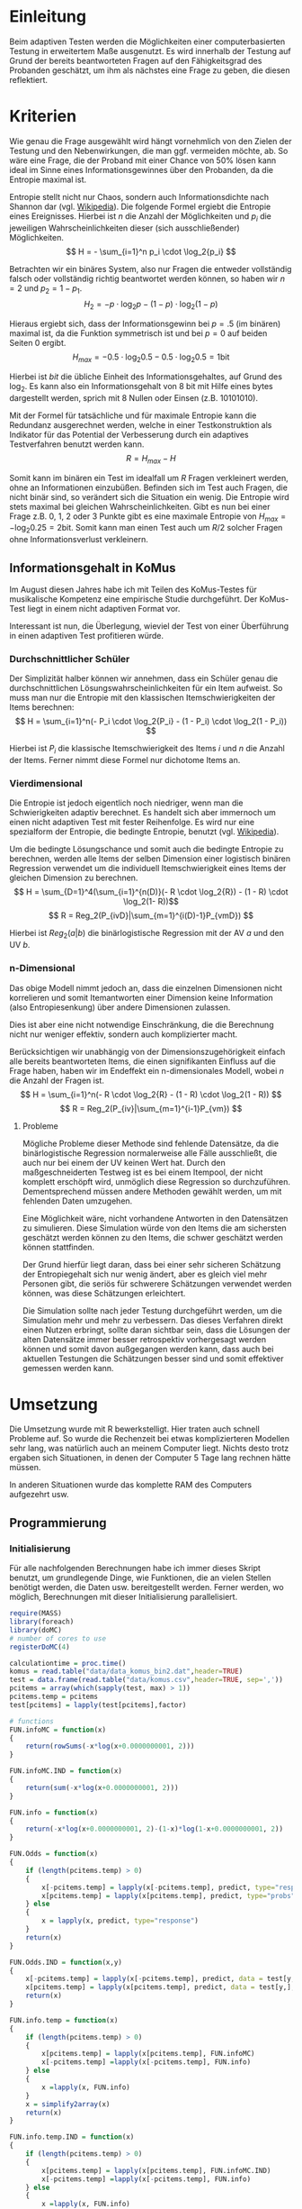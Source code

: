 * Einleitung
#+BEGIN_COMMENT
---
layout: post
title: Adaptives Testen
father: Wissenschaft
---
#+END_COMMENT
Beim adaptiven Testen werden die Möglichkeiten einer computerbasierten Testung in erweitertem Maße ausgenutzt. 
Es wird innerhalb der Testung auf Grund der bereits beantworteten Fragen auf den Fähigkeitsgrad des Probanden geschätzt, um ihm als nächstes eine Frage zu geben, die diesen reflektiert.

#+BEGIN_SRC ditaa :file /images/adaptiveditaa.png :exports results
+---------+   +--------+   +---------------+
|  Item-  |-->| Modell |-->|   Schätzung   |
| antwort |   +--------+   | nächstes Item |
+---------+                +-------+-------+
    ^                              |
    |                              |
    +------------------------------+
#+END_SRC
                    
                    
#+RESULTS:
[[file:/images/adaptiveditaa.png]]

* Kriterien
Wie genau die Frage ausgewählt wird hängt vornehmlich von den Zielen der Testung und den Nebenwirkungen, die man ggf. vermeiden möchte, ab.
So wäre eine Frage, die der Proband mit einer Chance von 50% lösen kann ideal im Sinne eines Informationsgewinnes über den Probanden, da die Entropie maximal ist.

Entropie stellt nicht nur Chaos, sondern auch Informationsdichte nach Shannon dar (vgl. [[http://de.wikipedia.org/wiki/Entropie_%28Informationstheorie%29][Wikipedia]]).
Die folgende Formel ergiebt die Entropie eines Ereignisses. Hierbei ist $n$ die Anzahl der Möglichkeiten und $p_i$ die jeweiligen Wahrscheinlichkeiten dieser (sich ausschließender) Möglichkeiten.
$$ H = - \sum_{i=1}^n p_i \cdot \log_2{p_i} $$

Betrachten wir ein binäres System, also nur Fragen die entweder vollständig falsch oder vollständig richtig beantwortet werden können, so haben wir $n = 2$ und $p_2 = 1 - p_1$.
$$ H_2 = - p \cdot \log_2{p} - (1 - p) \cdot \log_2(1 - p) $$

Hieraus ergiebt sich, dass der Informationsgewinn bei $p = .5$ (im binären) maximal ist, da die Funktion symmetrisch ist und bei $p = 0$ auf beiden Seiten $0$ ergibt.
$$ H_{max} = - 0.5 \cdot \log_2{0.5} - 0.5 \cdot \log_2{0.5} = 1 \mathrm{bit} $$

Hierbei ist $bit$ die übliche Einheit des Informationsgehaltes, auf Grund des $\log_2$. Es kann also ein Informationsgehalt von 8 bit mit Hilfe eines bytes dargestellt werden, sprich mit 8 Nullen oder Einsen (z.B. 10101010).

#+BEGIN_SRC R :results output graphics :file /images/entropie.png :exports results
x = (0:100)/100
y = -x*log(x,2)-(1-x)*log(1-x,2)
plot(x,y,type="l",xlab=expression(Lösungswahrscheinlichkeit),ylab=expression("Entropie in bit"),  main="Entropieverteilung")
#+END_SRC

#+RESULTS:
[[file:/images/entropie.png]]

Mit der Formel für tatsächliche und für maximale Entropie kann die Redundanz ausgerechnet werden, welche in einer Testkonstruktion als Indikator für das Potential der Verbesserung durch ein adaptives Testverfahren benutzt werden kann.
$$ R = H_{max} - H $$

Somit kann im binären ein Test im idealfall um $R$ Fragen verkleinert werden, ohne an Informationen einzubüßen.
Befinden sich im Test auch Fragen, die nicht binär sind, so verändert sich die Situation ein wenig.
Die Entropie wird stets maximal bei gleichen Wahrscheinlichkeiten.
Gibt es nun bei einer Frage z.B. 0, 1, 2 oder 3 Punkte gibt es eine maximale Entropie von $H_{max} = - \log_2{0.25} = 2 \mathrm{bit}$. Somit kann man einen Test auch um $R/2$ solcher Fragen ohne Informationsverlust verkleinern.

** Informationsgehalt in KoMus
Im August diesen Jahres habe ich mit Teilen des KoMus-Testes für musikalische Kompetenz eine empirische Studie durchgeführt.
Der KoMus-Test liegt in einem nicht adaptiven Format vor.

Interessant ist nun, die Überlegung, wieviel der Test von einer Überführung in einen adaptiven Test profitieren würde.

*** Durchschnittlicher Schüler
Der Simplizität halber können wir annehmen, dass ein Schüler genau die durchschnittlichen Lösungswahrscheinlichkeiten für ein Item aufweist.
So muss man nur die Entropie mit den klassischen Itemschwierigkeiten der Items berechnen:
$$ H = \sum_{i=1}^n(- P_i \cdot \log_2{P_i} - (1 - P_i) \cdot \log_2(1 - P_i)) $$

Hierbei ist $P_i$ die klassische Itemschwierigkeit des Items $i$ und $n$ die Anzahl der Items.
Ferner nimmt diese Formel nur dichotome Items an.

*** Vierdimensional
Die Entropie ist jedoch eigentlich noch niedriger, wenn man die Schwierigkeiten adaptiv berechnet. 
Es handelt sich aber immernoch um einen nicht adaptiven Test mit fester Reihenfolge. Es wird nur eine spezialform der Entropie, die bedingte Entropie, benutzt (vgl. [[http://de.wikipedia.org/wiki/Bedingte_Entropie][Wikipedia]]).

Um die bedingte Lösungschance und somit auch die bedingte Entropie zu berechnen, werden alle Items der selben Dimension einer logistisch binären Regression verwendet um die individuell Itemschwierigkeit eines Items der gleichen Dimension zu berechnen.
$$ H = \sum_{D=1}^4(\sum_{i=1}^{n(D)}(- R \cdot \log_2{R}) - (1 - R) \cdot \log_2(1- R))$$
$$ R = Reg_2(P_{ivD}|\sum_{m=1}^{i(D)-1}P_{vmD}) $$

Hierbei ist $Reg_2(a|b)$ die binärlogistische Regression mit der AV $a$ und den UV $b$.

*** n-Dimensional
Das obige Modell nimmt jedoch an, dass die einzelnen Dimensionen nicht korrelieren und somit Itemantworten einer Dimension keine Information (also Entropiesenkung) über andere Dimensionen zulassen.

Dies ist aber eine nicht notwendige Einschränkung, die die Berechnung nicht nur weniger effektiv, sondern auch komplizierter macht.

Berücksichtigen wir unabhängig von der Dimensionszugehörigkeit einfach alle bereits beantworteten Items, die einen signifikanten Einfluss auf die Frage haben, haben wir im Endeffekt ein n-dimensionales Modell, wobei $n$ die Anzahl der Fragen ist.
$$ H = \sum_{i=1}^n(- R \cdot \log_2{R} - (1 - R) \cdot \log_2(1 - R)) $$
$$ R = Reg_2(P_{iv}|\sum_{m=1}^{i-1}P_{vm}) $$

**** Probleme
Mögliche Probleme dieser Methode sind fehlende Datensätze, da die binärlogistische Regression normalerweise alle Fälle ausschließt, die auch nur bei einem der UV keinen Wert hat.
Durch den maßgeschneiderten Testweg ist es bei einem Itempool, der nicht komplett erschöpft wird, unmöglich diese Regression so durchzuführen.
Dementsprechend müssen andere Methoden gewählt werden, um mit fehlenden Daten umzugehen.

Eine Möglichkeit wäre, nicht vorhandene Antworten in den Datensätzen zu simulieren.
Diese Simulation würde von den Items die am sichersten geschätzt werden können zu den Items, die schwer geschätzt werden können stattfinden.

Der Grund hierfür liegt daran, dass bei einer sehr sicheren Schätzung der Entropiegehalt sich nur wenig ändert, aber es gleich viel mehr Personen gibt, die seriös für schwerere Schätzungen verwendet werden können, was diese Schätzungen erleichtert.

Die Simulation sollte nach jeder Testung durchgeführt werden, um die Simulation mehr und mehr zu verbessern.
Das dieses Verfahren direkt einen Nutzen erbringt, sollte daran sichtbar sein, dass die Lösungen der alten Datensätze immer besser retrospektiv vorhergesagt werden können und somit davon außgegangen werden kann, dass auch bei aktuellen Testungen die Schätzungen besser sind und somit effektiver gemessen werden kann.

* Umsetzung
Die Umsetzung wurde mit R bewerkstelligt. Hier traten auch schnell Probleme auf.
So wurde die Rechenzeit bei etwas komplizierteren Modellen sehr lang, was natürlich auch an meinem Computer liegt.
Nichts desto trotz ergaben sich Situationen, in denen der Computer 5 Tage lang rechnen hätte müssen.

In anderen Situationen wurde das komplette RAM des Computers aufgezehrt usw.

** Programmierung
   
*** Initialisierung

Für alle nachfolgenden Berechnungen habe ich immer dieses Skript benutzt, um grundlegende Dinge, wie Funktionen, die an vielen Stellen benötigt werden, die Daten usw. bereitgestellt werden.
Ferner werden, wo möglich, Berechnungen mit dieser Initialisierung parallelisiert.

#+NAME: statistic
#+BEGIN_SRC R :exports code :results output :noweb yes
require(MASS)
library(foreach)
library(doMC)
# number of cores to use
registerDoMC(4)

calculationtime = proc.time()
komus = read.table("data/data_komus_bin2.dat",header=TRUE)
test = data.frame(read.table("data/komus.csv",header=TRUE, sep=','))
pcitems = array(which(sapply(test, max) > 1))
pcitems.temp = pcitems
test[pcitems] = lapply(test[pcitems],factor)

# functions
FUN.infoMC = function(x)
{
    return(rowSums(-x*log(x+0.0000000001, 2)))
}

FUN.infoMC.IND = function(x)
{
    return(sum(-x*log(x+0.0000000001, 2)))
}

FUN.info = function(x)
{
    return(-x*log(x+0.0000000001, 2)-(1-x)*log(1-x+0.0000000001, 2))
}

FUN.Odds = function(x)
{
    if (length(pcitems.temp) > 0)
    {
        x[-pcitems.temp] = lapply(x[-pcitems.temp], predict, type="response")
        x[pcitems.temp] = lapply(x[pcitems.temp], predict, type="probs")
    } else
    {
        x = lapply(x, predict, type="response")
    }
    return(x)
}

FUN.Odds.IND = function(x,y)
{
    x[-pcitems.temp] = lapply(x[-pcitems.temp], predict, data = test[y,], type="response")
    x[pcitems.temp] = lapply(x[pcitems.temp], predict, data = test[y,], type="probs")
    return(x)
}

FUN.info.temp = function(x)
{
    if (length(pcitems.temp) > 0)
    {
        x[pcitems.temp] = lapply(x[pcitems.temp], FUN.infoMC)
        x[-pcitems.temp] =lapply(x[-pcitems.temp], FUN.info)
    } else   
    {
        x =lapply(x, FUN.info)
    }
    x = simplify2array(x)
    return(x)
}

FUN.info.temp.IND = function(x)
{
    if (length(pcitems.temp) > 0)
    {
        x[pcitems.temp] = lapply(x[pcitems.temp], FUN.infoMC.IND)
        x[-pcitems.temp] =lapply(x[-pcitems.temp], FUN.info)
    } else
    {
        x =lapply(x, FUN.info)
    }
    x = simplify2array(x)
    return(x)
}

FUN.EntroMC = function(funpcitems.temp, fundata, funmod)
{
    if (length(funpcitems.temp) == 1)
    {
        odds = lapply(funmod, predict, fundata, type="response")
        info.temp = odds
        info.temp = lapply(odds, FUN.info)
        info.temp = simplify2array(info.temp)
    } else
    {
        funpcitems.temp = funpcitems.temp[2:length(funpcitems.temp)]
        odds = funmod
        odds[-funpcitems.temp] = lapply(funmod[-funpcitems.temp], predict, fundata, type="response")
        odds[funpcitems.temp] = lapply(funmod[funpcitems.temp], predict, fundata, type="probs")
        info.temp = odds
        info.temp[funpcitems.temp] = lapply(odds[funpcitems.temp], FUN.infoMC.IND)
        info.temp[-funpcitems.temp] = lapply(odds[-funpcitems.temp], FUN.info)
        info.temp = simplify2array(info.temp)
    }
    return(info.temp)
}

odds = NULL
fit = NULL
modell = NULL
summe = data.frame()

# number of items and persons to consider in this calculation
items = length(test)
persons = length(test[,1])

info = NULL
info.rest = data.frame(matrix(ncol = 1, nrow = items+1))
info.rest.SD = data.frame(matrix(ncol = 1, nrow = items+1))
names(info.rest) = 'kill'
names(info.rest.SD) = 'kill'

entropie = data.frame(matrix(ncol = 1, nrow = items+1))
entropie.SD = data.frame(matrix(ncol = 1, nrow = items+1))
names(entropie) = 'kill'
names(entropie.SD) = 'kill'
#+END_SRC

#+RESULTS: statistic
: Loading required package: MASS
: Error in library(foreach) : there is no package called 'foreach'
: Error in library(doMC) : there is no package called 'doMC'
: Error: could not find function "registerDoMC"

*** Nichtadaptiv
**** Unbedingte und bedingte info in normaler Reihenfolge
Dieser verhältnismäßig simple Code berechnet die info über die klassische Itemschwierigkeit und die info über die durch binär-logistische Regressionen vorhergesagte Itemschwierigkeit in der ursprünglichen Reihenfolge.
Zudem wird bei zweiter Berechnung noch angegeben, wie viel entropie.rest nach jeder Antwort noch zu erwarten ist.
#+NAME: statistic1
#+BEGIN_SRC R :exports code :results output :noweb yes
modell = NULL
pcitems.temp = pcitems.temp[pcitems.temp <= items]

if (1 %in% pcitems.temp)
{
    modell[[1]] = polr(reformulate('1', names(test[1])), data = test)
} else
{
    modell[[1]] = glm(reformulate('1', names(test[1])), data = test, family = "binomial"(link=logit))
}

for (i in 2:items)
{
    if (i %in% pcitems.temp)
    {
        modell[[i]] = polr(reformulate(names(test[1:i-1]), names(test[i])), data = test)
    } else
    {
        modell[[i]] = glm(reformulate(names(test[1:i-1]), names(test[i])), data = test, family = "binomial"(link=logit))
    }
}

fit = modell
<<fit>>
odds = FUN.Odds(fit)
info.temp = FUN.info.temp(odds)

### Without relations ###
fit = lapply(fit, update, ~ 1)
odds2 = FUN.Odds(fit)
info.temp2 = FUN.info.temp(odds2)
pcitems.temp = pcitems
query = NULL
rest.temp = NULL

for (i in 1:items)
{
    info.temp3 = NULL
    fit3 = NULL
    
    if (i == length(test))
    {
        rest.temp[[i]] = rest.temp[[1]]*0
    } else
    {
        query = 1:i
        pcitems.temp = which(names(test[-query]) %in% names(test[pcitems]))
        
        for (j in 1:length(test[-query]))
        {
            if (j %in% pcitems.temp)
            {
                fit3[[j]] = polr(reformulate(names(test[query]), names(test[-query][j])), data = test)
            } else
            {
                fit3[[j]] = glm(reformulate(names(test[query]), names(test[-query][j])), data = test, family = "binomial"(link=logit))
            }
        }
        
        <<fit>>
        odds3 = FUN.Odds(fit3)
        info.temp3 = FUN.info.temp(odds3)
        rest.temp[[i]] = rowSums(info.temp3)
    }
}

rest.temp = simplify2array(rest.temp)
info.rest$bedunsort = c(0,colMeans(rest.temp))
info.rest.SD$bedunsort = c(0,apply(rest.temp, 2, sd))
entropie.SD.temp = sd(info.temp[,1])

for (i in 2:length(info.temp[1,]))
{
    entropie.SD.temp[i] = sd(rowSums(info.temp[,1:i]))
}

entropie.SD$bedunsort = c(0,entropie.SD.temp)
entropie$bedunsort = c(0,colMeans(info.temp))
entropie$unbedunsort = c(0,colMeans(info.temp2))
entropie$unbedsort = c(0,sort(colMeans(info.temp2), decreasing =TRUE))
info.temp2 = data.frame(info.temp2)
names(info.temp2) = names(test[1:length(info.temp2)])
entropie
info.rest
#+END_SRC

**** Bedingte, sortierte info
Hier werden die Items schlicht nach dem durchschnittlichen infogehalt sortiert, bevor die bedingte info mit Regressionen berechnet wird.
Dies verbessert die resultierende Kurve schon um einiges, der infogewinn ist so tendenziell am Anfang weit höher als am Ende, trotz dass gleich viel info innerhalb des kompletten Durchlaufes ermittelt wurde.
#+NAME: statistic2
#+BEGIN_SRC R :exports code :results output :noweb yes
modell = NULL
odds = NULL
fit = NULL

############## sortierte Reihenfolge
for (i in 1:items)
{
    if (i %in% pcitems.temp)
    {
        modell[[i]] = polr(reformulate('1', names(test[i])), data = test)
    } else
    {
        modell[[i]] = glm(reformulate('1', names(test[i])), data = test, family = "binomial"(link=logit))
    }
}

odds = FUN.Odds(modell)
info.temp = FUN.info.temp(odds)
info.temp = data.frame(info.temp)
names(info.temp) = names(test[1:length(info.temp)])
komus2 = test[c(names(sort(colMeans(info.temp), decreasing=TRUE)))]
#########

names(sort(colMeans(info.temp), decreasing=TRUE))
pcitems.temp.alt = pcitems.temp
pcitems.temp.alt
pcitems.temp = which(names(komus2) %in% names(test[pcitems.temp.alt]))
modell = NULL
fit = NULL
odds = NULL

if (1 %in% pcitems.temp)
{
    modell[[1]] = polr(reformulate('1', names(komus2[1])), data = komus2)
} else
{
    modell[[1]] = glm(reformulate('1', names(komus2[1])), data = komus2, family = "binomial"(link=logit))
}

for (i in 2:items)
{
    if (i %in% pcitems.temp)
    {
        modell[[i]] = polr(reformulate(names(komus2[1:i-1]), names(komus2[i])), data = komus2)
    } else {
        modell[[i]] = glm(reformulate(names(komus2[1:i-1]), names(komus2[i])), data = komus2, family = "binomial"(link=logit))
    }
}

fit = modell
<<fit>>
odds = FUN.Odds(fit)
#odds[-pcitems.temp] = lapply(fit[-pcitems.temp], predict, type="response")
#odds[pcitems.temp] = lapply(fit[pcitems.temp], predict, type="probs")

#info.temp = fit
info.temp = FUN.info.temp(odds)
#info.temp[pcitems.temp] = lapply(odds[pcitems.temp], FUN.infoMC)
#info.temp[-pcitems.temp] =lapply(odds[-pcitems.temp], FUN.info)
#info.temp = simplify2array(info.temp)

entropie.SD.temp = sd(info.temp[,1])

for (i in 2:length(info.temp[1,]))
{
    entropie.SD.temp[i] = sd(rowSums(info.temp[,1:i]))
}

entropie.SD$sortbed = c(0,entropie.SD.temp)
entropie$sortbed = c(0,colMeans(info.temp))
pcitems.temp = pcitems.temp.alt
#+END_SRC

**** Durchschnittlich bedingtsortierte info
Dieses Verfahren ist bereits weit rechenintensiver, es wird nacheinander das Item ausgewählt, welches durchschnittlich die info am meisten senkt.
Es wird also nach der Erfassung eines Items dieses miteinbezogen für kommende Regressionen.
Insgesamt ist dies aber noch nicht individualisiert und dementsprechen nicht adaptiv.
#+NAME: statistic3
#+BEGIN_SRC R :exports code :results output :noweb yes
query = NULL
modell = NULL
rest.temp = NULL
pcitems = pcitems.temp
############## sortierte Reihenfolge
for (i in 1:length(test))
{
    if (i %in% pcitems.temp)
    {
        fit[[i]] = polr(reformulate('1', names(test[i])), data = test)
    } else
    {
        fit[[i]] = glm(reformulate('1', names(test[i])), data = test, family = "binomial"(link=logit))
    }
}
odds = FUN.Odds(fit)
info.temp = FUN.info.temp(odds)
query = which(names(test[which(colMeans(info.temp) == max(colMeans(info.temp)))[1]]) == names(test))[1]
query
modell[[1]] = fit[[query]]

for (i in 2:items) {
    info.temp = NULL
    fit = NULL
    pcitems.temp = which(names(test[-query]) %in% names(test[pcitems]))
    
    for (j in 1:length(test[-query]))
    {
        if (j %in% pcitems.temp)
        {
            fit[[j]] = polr(reformulate(names(test[query]), names(test[-query][j])), data = test)
        } else
        {
            fit[[j]] = glm(reformulate(names(test[query]), names(test[-query][j])), data = test, family = "binomial"(link=logit))
        }
    }
    <<fit>>
    odds = FUN.Odds(fit)
    info.temp = FUN.info.temp(odds)
    rest.temp[[i-1]] = rowSums(info.temp)
    query = c(query, which(names(test[-query][which(colMeans(info.temp) == max(colMeans(info.temp)))[1]]) == names(test))[1])
    modell[[i]] = fit[[which(colMeans(info.temp) == max(colMeans(info.temp)))[1]]]
}

if (length(test) == items)
{
    rest.temp[[items]] = rest.temp[[1]]*0
} else
{
    fit = NULL
    pcitems.temp = which(names(test[-query]) %in% names(test[pcitems]))
    
    for (j in 1:length(test[-query]))
    {
        if (j %in% pcitems.temp)
        {
            fit[[j]] = polr(reformulate(names(test[query]), names(test[-query][j])), data = test)
        } else
        {
            fit[[j]] = glm(reformulate(names(test[query]), names(test[-query][j])), data = test, family = "binomial"(link=logit))
        }
    }
    <<fit>>
    odds = FUN.Odds(fit)
    info.temp = FUN.info.temp(odds)
    rest.temp[[items]] = rowSums(info.temp)
}

pcitems.temp = which(query %in% pcitems)
rest.temp = simplify2array(rest.temp)
odds = FUN.Odds(modell)
info.temp = FUN.info.temp(odds)
entropie.SD.temp = sd(info.temp[,1])

for (i in 2:length(info.temp[1,]))
{
    entropie.SD.temp[i] = sd(rowSums(info.temp[,1:i]))
}

entropie.SD$durchschbedsort = c(0,entropie.SD.temp)
entropie$durchschbedsort = c(0,colMeans(info.temp))
info.rest$durchschbedsort = c(0,colMeans(rest.temp))
info.rest.SD$durchschbedsort = c(0,apply(rest.temp, 2, sd))
#+END_SRC

*** Adaptiv
**** Individuellbedingtsortierte info
Hier wird das zuletzt genannte Verfahren individualisiert, was den Rechenaufwand in diesem Fall 319 mal höher macht.
Das Ergebniss ist jedoch bereits ein echt adaptiver Test.
Somit ist die infokurve nun auch viel stärker gekrümmt (hat also eine größere zweite Ableitung).
Somit kann unter kleinem Informationsverlust der Test stark verkürzt werden.

Ideal wäre ein Itempool, der nicht komplett erschöpft wird in einer Testung. Somit könnte man berechnen, wie lang ein nichtadaptiver im Vergleich zu einem gleichpräzisen adaptiven Test ist.
#+NAME: statistic4
#+BEGIN_SRC R :exports code :results output :noweb yes
## initializing
infoall = NULL
odds = NULL
rest.temp = NULL
query = NULL
modell = NULL
rest.temp = NULL
pcitems.temp = pcitems
fit = NULL

## first item
for (i in 1:length(test))
{
    if (i %in% pcitems.temp)
    {
        fit[[i]] = polr(reformulate('1', names(test[i])), data = test)
    } else
    {
        fit[[i]] = glm(reformulate('1', names(test[i])), data = test, family = "binomial"(link=logit))
    }
}

odds = fit
odds[-pcitems.temp] = lapply(fit[-pcitems.temp], predict, test[1,], type="response")
odds[pcitems.temp] = lapply(fit[pcitems.temp], predict, test[1,], type="probs")
info.temp = FUN.info.temp.IND(odds)
query = which(names(test[which(info.temp == max(info.temp))[1]]) == names(test))[1]
modell[[1]] = fit[[query]]
queryinit = query
fit = NULL

## multicorecalculation for every person
infoall = simplify2array(foreach(k=1:persons) %dopar%
{
    query = queryinit
    entropie.rest = NULL
    
    for (i in 2:items)
    {
        odds = NULL
        info.temp = NULL
        fit = NULL
        pcitems.temp = c(0,which(names(test[-query]) %in% names(test[pcitems])))
        
        for (j in 1:length(test[-query]))
        {
            if (j %in% pcitems.temp)
            {
                fit[[j]] = polr(reformulate(names(test[query]), names(test[-query][j])), data = test)
            } else
            {
                fit[[j]] = glm(reformulate(names(test[query]), names(test[-query][j])), data = test, family = "binomial"(link=logit))
            }
        }
        
        <<fit>>
        odds = fit
        info.temp = FUN.EntroMC(pcitems.temp,test[k,], fit)
        rest.temp[i-1] = sum(info.temp) #rest of entropie before this item
        query = c(query, which(names(test[-query][which(info.temp == max(info.temp))[1]]) == names(test))[1])
        modell[[i]] = fit[[which(info.temp == max(info.temp))[1]]]
    }
    
    ## calculation of last rest entropie
    if (length(test) == items)
    {
        rest.temp[items] = 0
    } else
    {
        fit = NULL
        pcitems.temp = 0
        pcitems.temp = c(0,which(names(test[-query]) %in% names(test[pcitems])))
        
        for (j in 1:length(test[-query]))
        {
            if (j %in% pcitems.temp)
            {
                fit[[j]] = polr(reformulate(names(test[query]), names(test[-query][j])), data = test)
            } else
            {
                fit[[j]] = glm(reformulate(names(test[query]), names(test[-query][j])), data = test, family = "binomial"(link=logit))
            }
        }
        <<fit>>
        info.temp = FUN.EntroMC(pcitems.temp,test[k,], fit)
        rest.temp[items] = sum(info.temp)
    }
    
    ## calculation of the choosen modell
    pcitems.temp = c(0,which(query %in% pcitems))
    info.temp = FUN.EntroMC(pcitems.temp,test[k,], modell)
    return(c(info.temp, rest.temp))
})

rest.temp = (infoall[(items+1):(items*2),])
infoall = infoall[1:items,]
entropie.SD.temp = sd(infoall[1,])

for (i in 2:length(infoall[,1]))
{
    entropie.SD.temp[i] = sd(colSums(infoall[1:i,]))
}

entropie.SD$indivbedsort = c(0,entropie.SD.temp)
entropie$indivbedsort = c(0,rowMeans(infoall))
info.rest$indivbedsort = c(0,rowMeans(rest.temp))
info.rest.SD$indivbedsort = c(0,apply(rest.temp, 1, sd))
pcitems.temp = pcitems
#+END_SRC

**** Individuellbedingtsortierte info mit Trennschärfe
Ein nicht gut gelungener Versuch, nicht nur die info als Auswahlkriterium zu nehmen. Dies ist deswegen sinnvoll, da Items vorstellbar sind mit hoher info, die aber mit dem Test wenig zu tun haben (z.B. eine Frage nach der Schuhgröße hat vermutlich eine sehr hohe info, hat aber vermutlich wenig mit musikalischer Kompetenz zu tun).
Somit macht das bisherige Verfahren die Annahme, dass der Itempool sehr gut konstruiert ist.
Dementsprechend kann man das bisherige Verfahren sicher nicht als robust bezeichnen.
#+NAME: statistic5
#+BEGIN_SRC R :exports code :results output :noweb yes
infoall = NULL
odds = NULL
beta = NULL
rest.temp = NULL
info.temp = NULL
fit = NULL

if (!exists("information"))
{
    information = simplify2array(foreach(m=1:length(komus)) %dopar%
    {
        for (n in 1:(length(komus)-1))
        {
            beta[[n]] = glm(reformulate(names(komus[m]), names(komus[-m][n])), data = komus, family = "binomial"(link=logit))
        }
        odds = simplify2array(lapply(beta, predict, type="response"))
        chancetemp = unlist(lapply(komus[m],mean))
        info.temp = (-odds*log(odds,2)-(1-odds)*log(1-odds,2))
        information = sum(colMeans(info.temp)) + (-chancetemp*log(chancetemp,2)-(1-chancetemp)*log(1-chancetemp,2))
        return(information)
    })
    information = -(information - sum(-colMeans(komus)*log(colMeans(komus),2)-(1-colMeans(komus))*log(1-colMeans(komus),2)))
}

for (j in 1:length(komus))
{
    fit[[j]] = glm(reformulate('1', names(komus[j])), data = komus, family = "binomial"(link=logit))
}

<<fit>>
odds = simplify2array(lapply(fit, predict, komus[1,], type="response"))
info.temp = (-odds*log(odds,2)-(1-odds)*log(1-odds,2)) + (information)
queryinit = which(names(komus[which((info.temp) == max((info.temp)))[1]]) == names(komus))[1]
modell[[1]] = fit[[which((info.temp) == max((info.temp)))[1]]]

infoall = simplify2array(foreach(k=1:persons) %dopar%
{
    query = queryinit
    
    for (i in 2:items)
    {
        info.temp = NULL
        fit = NULL
        
        for (j in 1:length(komus[-query]))
        {
            fit[[j]] = glm(reformulate(names(komus[query]), names(komus[-query][j])), data = komus, family = "binomial"(link=logit))
        }
        
        <<fit>>
        ## TODO stimmt das so?
        odds = simplify2array(lapply(fit, predict, komus[k,], type="response"))
        rest.temp[i-1] = sum(-odds*log(odds,2)-(1-odds)*log(1-odds,2)) 
        info.temp = (-odds*log(odds,2)-(1-odds)*log(1-odds,2)) + (information[-query]*(1 - (length(query)+1)/items))
        query = c(query, which(names(komus[-query][which((info.temp) == max((info.temp)))[1]]) == names(komus))[1])
        modell[[i]] = fit[[which((info.temp) == max((info.temp)))[1]]]
    }
    
    if (length(komus) == items)
    {
        rest.temp[items] = 0
    } else
    {
        fit = NULL
        
        for (j in 1:length(komus[-query]))
        {
            fit[[j]] = glm(reformulate(names(komus[query]), names(komus[-query][j])), data = komus, family = "binomial"(link=logit))
        }
        <<fit>>
        odds = simplify2array(lapply(fit, predict, komus[k,], type="response"))
        rest.temp[length(query)] = sum(-odds*log(odds,2)-(1-odds)*log(1-odds,2))
    }
    
    odds = simplify2array(lapply(modell, predict, komus[k,], type="response"))
    info.temp = (-odds*log(odds,2)-(1-odds)*log(1-odds,2))
    return(c(info.temp, rest.temp))
})

rest.temp = (infoall[(items+1):(items*2),])
infoall = infoall[1:items,]
entropie.SD.temp = sd(infoall[1,])

for (i in 2:length(infoall[,1]))
{
    entropie.SD.temp[i] = sd(colSums(infoall[1:i,]))
}

entropie.SD$indivbedsorttrenn = c(0,entropie.SD.temp )
entropie$indivbedsorttrenn = c(0,rowMeans(infoall))
info.rest$indivbedsorttrenn = c(0,rowMeans(rest.temp))
info.rest.SD$indivbedsorttrenn = c(0,apply(rest.temp,1 ,sd))
#+END_SRC

**** Individuellbedingtsortierte info mit Prädiktion
Hier wird nun die info rekursiv berechnet.
Es wird nicht nur geschaut, welches Item die meiste info besitzt, sondern es werden für jedes Item alle Antwortmöglichkeiten simuliert und mit dieser Simulation die verbleibende info im gesamten Test errechnet, diese mit der Chance der simulierten Antwort gewichtet und aufaddiert mit den gewichteten anderen Antwortmöglichkeiten.

Dieses Modell umgeht also das Problem der vorherigen beiden.
Es ist sehr robust, weil immer auch berechnet wird, wie sehr sich das auserwählte Item mit all seinen Antwortmöglichkeiten auf die gesamte entropie.rest auswirkt.
Dies ist eine mächtigere Form der Trennschärfe, weil sie nicht starr, sondern antwortmusterspezifisch ist.

Dieses Modell bringt die rechnerischen Anforderungen auf ein neues Niveau, sie werden nochmals ungefähr 30 mal höher.
Als Konsequenz daraus habe ich hier eine Datenbank mit implementiert, die einerseits bereits berechnetes speichert um mir wiederholte Arbeit zu ersparen und andererseits stets schaut, ob Frage-Antwort-Kombinationen bereits bei anderen Schülern vorgekommen ist, um mit Hilfe dieses Wissens hin und wieder einzelne Rechnungen zu ersparen.

Zunächst könnte man denken, dass es bei rund 50 binären Items $2^{50}$ Möglichkeiten der Antwortmuster gibt, was die Datenbank als sinnlos erscheinen lässt.
Jedoch muss bedacht werden, dass die Antwort Reihenfolge in der aktuellen Regression keine Rolle spielt. Beantwortet man Item a, b, und c richtig und bekommt daraufhin Item c, so würde man dies genauso bekommen, wenn man b, c und dann erst a richtig beantwortet, was die Sinnhaftigkeit der Datenbank deutlich steigert.
Zudem werden manche Antwortmuster und manche Items gehäuft vorkommen, weil sie entweder besonders qualitativ, oder besonders normal sind.
Im Moment fangen beispielsweise alle Schüler mit dem gleichen, maximal informativen Item an, weil noch keine Vorinformation über die Schüler vorhanden ist.

#+NAME: statistic6
#+BEGIN_SRC R :exports code :results output :noweb yes
## initializing

infoall = NULL
rest.temp = NULL

pcitems.temp = pcitems

## first item
fit = NULL
for (i in 1:length(test)) 
{
    if (i %in% pcitems)
    {
        fit[[i]] = polr(reformulate('1', names(test[i])), data = test)
    } else
    {
        fit[[i]] = glm(reformulate('1', names(test[i])), data = test, family = "binomial"(link=logit))
    }
}

odds = fit
odds[-pcitems.temp] = lapply(fit[-pcitems], predict, test[1,], type="response")
odds[pcitems.temp] = lapply(fit[pcitems], predict, test[1,], type="probs")
info.temp = FUN.info.temp.IND(odds)
query = which(names(test[which(info.temp == max(info.temp))[1]]) == names(test))[1]
modell = NULL
modell[[1]] = fit[[query]]
queryinit = query
fit = NULL
entropie.rest2 = NULL
infoall = matrix(nrow=persons,ncol=items)

for (k in 1:persons)
{
    query = queryinit
    entropie.rest = NULL
    rest.temp2 = NULL
    rest.temp = NULL
    calcu = 0
    calcutime = proc.time()
    answers = vector(length = (length(test)+2))
    
    if (file.exists('database.dat'))
    {
        database = read.table('database.dat')
    }
    
    answers[1] = query[1] + as.numeric(as.character(test[k,query[1]]))/100
    
    for (i in 2:items)
    {
        odds = NULL
        info.temp = NULL
        fit = NULL
        fit2 = NULL
        info.temp2 = NULL
        found = 0
        pcitems.temp = c(0, which(names(test[-query]) %in% names(test[pcitems])))
        foundit = 0
        
        # prediction for all not-answerd questions
        if (exists("database"))
        {
            for (m in 1:length(database[,1]))
            {
                for (u in 1:length(query))
                {
                    if (sort(answers[1:length(query)])[u] != database[m,u])
                    {
                        break
                    }
                    
                    if (database[m,(length(query)+3)] == 0 && u == length(query))
                    {
                        found = database[m,(length(query)+2)]
                        rest.temp[i-1] = database[m,(length(query)+1)]
                        query = c(query, found)
                    }
                }
                
                if (found != 0)
                {                   
                    break
                }
            }
        }
        
        if (found == 0)
        {
            calcu = calcu+1
            isgood = NULL
            
            for (q in 1:length(test[-query]))
            {
                if (q %in% pcitems.temp)
                {
                    fit[[q]] = polr(reformulate(names(test[query]), names(test[-query][q])), data = test)
                } else
                {
                    fit[[q]] = glm(reformulate(names(test[query]), names(test[-query][q])), data = test, family = "binomial"(link=logit))   
                }
            }
            
            info.temp = FUN.EntroMC(pcitems.temp,test[k,], fit)
            isgood = info.temp >= (max(info.temp)[1] * 0.8)
            
            Liste = foreach(j=1:length(test[-query])) %dopar%
            {
                chance = NULL
                
                if (j %in% pcitems.temp)
                {
                    chance = predict(fit[[j]], test[k,], type="probs")
                } else
                {
                    chance = predict(fit[[j]], test[k,], type="response")
                    chance[2] = 1-chance[1]
                }
                
                rest.temp2 = NULL
                
                ## prediction for all not-answered questions after prediction
                if (length(test[-query]) > 1 && isgood[j])
                {
                    pcitems.temp2 = c(0,which(names(test[-query][-j]) %in% names(test[pcitems])))
                    
                    for (n in 1:length(test[-query][-j]))
                    {
                        if (n %in% pcitems.temp2)
                        {
                            fit2[[n]] = polr(reformulate(names(c(test[query], test[-query][j])), names(test[-query][-j][n])), data = test)
                        } else
                        { 
                            fit2[[n]] = glm(reformulate(names(c(test[query], test[-query][j])), names(test[-query][-j][n])), data = test, family = "binomial"(link=logit))
                        }
                    }
                    
                    ## calculation of rest entropie for each possibility
                    tempdata = test[k,]
                    
                    if (j %in% pcitems.temp)
                    {
                        for (s in 1:length(chance))
                        {
                            tempdata[-query][j] = factor(s-1) #dies muss noch bearbeitet werden (chancen...)
                            info.temp = FUN.EntroMC(pcitems.temp2,tempdata, fit2)*chance[s]
                            rest.temp2[s] = sum(info.temp)
                        }
                        
                        rest.temp2 = sum(rest.temp2)
                    } else
                    {
                        tempdata[-query][j] = 1
                        info.temp = FUN.EntroMC(pcitems.temp2,tempdata, fit2)*chance[1]
                        rest.temp2 = sum(info.temp)
                        tempdata[-query][j] = 0
                        info.temp = FUN.EntroMC(pcitems.temp2,tempdata, fit2)*chance[2]
                        rest.temp2[2] = sum(info.temp)
                        rest.temp2 = sum(rest.temp2)
                    }
                    
                    fit2=NULL
                } else
                {
                    if (isgood[j])
                    {
                        rest.temp2 = 0
                        
                    } else {
                        
                        rest.temp2 = 55555555
                    }
                }
                
                return(rest.temp2)
            }
            
            rest.temp2 = simplify2array(Liste)
            query = c(query, which(names(test[-query][which(rest.temp2 == min(rest.temp2))[1]]) == names(test))[1])
            modell[[i]] = fit[[which(rest.temp2 == min(rest.temp2))[1]]]
            <<fit>>
            odds = fit
            info.temp = FUN.EntroMC(pcitems.temp,test[k,], fit)
            rest.temp[i-1] = sum(info.temp)
        }
        
        answers[i] = query[i] + as.numeric(as.character(test[k,query[i]]))/100
        
        if (found == 0) 
        {
            temp = answers
            temp[1:(i-1)] = sort(answers[1:(i-1)])
            temp[i] = rest.temp[i-1]
            temp[i+1] = query[i]
            write(temp, file='database.dat', append=TRUE, ncolumns=length(answers))
        }
        
        plot(rest.temp, type='l', col=rgb(0,0.7,0.7))
    }
    
    ## calculation of last rest entropie
    if (length(test) == items)
    {
        rest.temp[items] = 0
    } else
    {
        fit = NULL
        pcitems.temp = 0
        pcitems.temp = c(0,which(names(test[-query]) %in% names(test[pcitems])))
        
        for (j in 1:length(test[-query]))
        {
            if (j %in% pcitems.temp)
            {
                fit[[j]] = polr(reformulate(names(test[query]), names(test[-query][j])), data = test)
            } else
            {
                fit[[j]] = glm(reformulate(names(test[query]), names(test[-query][j])), data = test, family = "binomial"(link=logit))
            }
        }
        
        <<fit>>
        info.temp = FUN.EntroMC(pcitems.temp,test[k,], fit)
        rest.temp[items] = sum(info.temp)
    }
    
    ## calculation of choosen modell
    pcitems.temp = 0
    pcitems.temp = c(pcitems.temp,which(query %in% pcitems))
    
    if (calcu != 0)
    {
        temp = vector(length=(length(test)+2))
        temp[2] = k
        temp[3] = (proc.time() - calcutime)[3]
        temp[4] = calcu
        write(temp, file='database.dat', append=TRUE, ncolumns=length(answers))
    }
    
    infoall[k,] = rest.temp
}

#restt = (infoall[(items+1):(items*2),])
#infoall = infoall[1:items,]

#    entropie.SD.temp = sd(infoall[1,])
#   for (i in 2:length(infoall[,1])) {
#      entropie.SD.temp[i] = sd(colSums(infoall[1:i,]))
# }

#entropie.SD$indivbedsortpred = c(0,entropie.SD.temp)
#entropie$indivbedsortpred = c(0,rowMeans(infoall))
info.rest$indivbedsortpred = c(0,colMeans(infoall))
info.rest.SD$indivbedsortpred = c(0,apply(infoall, 2, sd))

pcitems.temp = pcitems
#entropie
#entropie.SD
info.rest
info.rest.SD
#+END_SRC

*** exp3 binsearch
#+BEGIN_SRC R :exports code :results output :noweb yes

##### Calculate the benefit of an adaptive test with non-adaptive data.
#
#  Use data.dat to predict answers of items.
#  Return a database (database.dat) of proposed items for each individual.
#  Draw a curve of the linear and adaptive test.
#  Afterwards, search.sh should be run to update the database.
# 
#####

pcitems.temp = pcitems
fit = NULL
modell = NULL
infoall = matrix(nrow=persons, ncol=items)

# Return a fitted modell, which considers polytomus and dichotomus items.
FUN.modelliteration = function(fun.fit.formula, fun.pcitems, fun.iterator)
{
    if (fun.iterator %in% fun.pcitems)
    {
        fun.tempfit = polr(fun.fit.formula, data = test)
    } else
    {
        fun.tempfit = glm(fun.fit.formula, data = test, family = "binomial")
    }
    return(fun.tempfit)
}

# Binary search in database.dat for each column to match already calculated predictions.
FUN.binarysearch = function(query)
{
    if (!exists("database"))
    {
        return(0)
    }
    
    lower = 1
    upper = length(database[, 1])
    current = upper
    
    while (upper >= lower)
    {
        current = round((lower+upper) / 2)
        
        for (u in 1:length(query))
        {
            if (answers.sorted[u] > database[current, u])
            {
                lower = current + 1
                break
            } else if (answers.sorted[u] < database[current, u])
            {
                upper = current - 1
                break
            } else if (u == length(query))
            {
                if (!database[current, (u+1)])
                {
                    return(current)
                } else
                {
                    upper = current - 1
                    break
                }
            }
        }
    }
    
    return(0)
}

# Linear search in new data, if binary search fails.
# This is a lot slower and should be only used, if unsorted database is small.
FUN.unsortedsearch = function(query)
{
    if (exists("newdata"))
    {
        for (m in 1:length(newdata[, 1]))
        {
            for (u in 1:length(query))
            {
                if (answers.sorted[u] != newdata[m, u])
                {
                    break
                }
                
                if (!newdata[m,(length(query)+3)] && u == length(query))
                {
                    return(m)
                }
            }
        }
    }
    return(0)
}

# Return the modell for the first item.
for (i in 1:length(test)) 
{
    fit.formula = reformulate('1', names(test[i]))
    fit[[i]] = FUN.modelliteration(fit.formula, pcitems, i)
}

odds = fit
odds[-pcitems.temp] = lapply(fit[-pcitems], predict, test[1,], type="response")
odds[pcitems.temp] = lapply(fit[pcitems], predict, test[1,], type="probs")
info.temp = FUN.info.temp.IND(odds)
query = which(names(test[which(info.temp == max(info.temp))[1]]) == names(test))[1]
modell[[1]] = fit[[query]]
queryinit = query

# Calculate item predictions for each person for all remaining items.
for (k in 1:persons)
{
    query = queryinit
    entropie.rest = NULL
    rest.temp = NULL
    rest.temp2 = NULL
    
    calcu = 0
    calcutime = proc.time()
    answers = vector(length = (length(test)+2))
    answers[1] = query[1] + as.numeric(as.character(test[k, query[1]]))/100
    
    # Check existing databases.
    if (file.exists('binsearch.dat'))
    {
        database = read.table('binsearch.dat')
    }
    
    if (file.exists('newdata.dat'))
    {
        newdata = read.table('newdata.dat')
    }
    
    # Calculate next item.
    for (i in 2:items)
    {
        odds = NULL
        info.temp = NULL
        info.temp2 = NULL
        fit = NULL
        fit2 = NULL
        pcitems.temp = c(0, which(names(test[-query]) %in% names(test[pcitems])))
        answers.sorted = sort(answers[1:length(query)])
        
        # Search in database if pattern of answers already exists.
        found = FUN.binarysearch(query)
        
        if (found)
        {
            lq = length(query)
            rest.temp[i-1] = database[found, (lq+2)]
            found = database[found, (lq+3)]
            query = c(query, found)
        } else
        {
            found = FUN.unsortedsearch(query)
            if (found)
            {
                lq = length(query)
                rest.temp[i-1] = newdata[found, (lq+1)]
                found = newdata[found, (lq+2)]
                query = c(query, found)
            }
        }
        
        # If pattern isn't found, calculate the new one.
        if (!found)
        {
            calcu = calcu+1
            isgood = NULL
            
            # Create a modell for each remaining item with all answers as predictors.
            for (q in 1:length(test[-query]))
            {
                fit.formula = reformulate(names(test[query]), names(test[-query][q]))
                fit[[q]] = FUN.modelliteration(fit.formula, pcitems.temp, q)
            }
            
            # Calculate the entropie of these items and choose good ones.
            info.temp = FUN.EntroMC(pcitems.temp, test[k, ], fit)
            isgood = info.temp >= (max(info.temp)[1] * 0.8)
            
            # Multicore calculation.
            Liste = foreach(j=1:length(test[-query])) %dopar%
            {
                # Give the probability of each answer possibility.
                if (j %in% pcitems.temp)
                {
                    chance = predict(fit[[j]], test[k,], type="probs")
                } else
                {
                    chance = predict(fit[[j]], test[k,], type="response")
                    chance[2] = 1-chance[1]
                }
                
                rest.temp2 = NULL
                
                # Predict the entropie with simulated answers of good items.
                if (length(test[-query]) > 1 && isgood[j])
                {
                    pcitems.temp2 = c(0, which(names(test[-query][-j]) %in% names(test[pcitems])))
                    
                    # Calculate the fitted modell of each item.
                    for (n in 1:length(test[-query][-j]))
                    {
                        fit2.formula = reformulate(names(c(test[query], test[-query][j])), names(test[-query][-j][n]))
                        fit2[[n]] = FUN.modelliteration(fit2.formula, pcitems.temp2, n)
                    }
                    
                    # Calculate the reduction of entropie multiplied by the chance of these answers.
                    tempdata = test[k, ]
                    
                    if (j %in% pcitems.temp)
                    {
                        for (s in 1:length(chance))
                        {
                            tempdata[-query][j] = factor(s-1)
                            info.temp = FUN.EntroMC(pcitems.temp2, tempdata, fit2)*chance[s]
                            rest.temp2[s] = sum(info.temp)
                        }
                        rest.temp2 = sum(rest.temp2)
                    } else
                    {
                        tempdata[-query][j] = 1
                        info.temp = FUN.EntroMC(pcitems.temp2, tempdata, fit2)*chance[1]
                        rest.temp2 = sum(info.temp)
                        tempdata[-query][j] = 0
                        info.temp = FUN.EntroMC(pcitems.temp2, tempdata, fit2)*chance[2]
                        rest.temp2[2] = sum(info.temp)
                        rest.temp2 = sum(rest.temp2)
                    }
                    
                    fit2 = NULL
                } else
                {
                    # If the item is the last one, take it.
                    # If the item isn't good, don't take it.
                    if (isgood[j])
                    {
                        rest.temp2 = 0
                        
                    } else 
                    {
                        rest.temp2 = 55555555
                    }
                }
                
                return(rest.temp2)
            }
            
            # Save the best modell, add the proposed item to the list of questions.
            rest.temp2 = simplify2array(Liste)
            query = c(query, which(names(test[-query][which(rest.temp2 == min(rest.temp2))[1]]) == names(test))[1])
            modell[[i]] = fit[[which(rest.temp2 == min(rest.temp2))[1]]]
            <<fit>>
            odds = fit
            info.temp = FUN.EntroMC(pcitems.temp, test[k,], fit)
            rest.temp[i-1] = sum(info.temp)
        }
        
        answers[i] = query[i] + as.numeric(as.character(test[k, query[i]]))/100
        
        # Save the new calculated pattern to the database.
        if (!found) 
        {
            temp = answers
            temp[1:(i-1)] = sort(answers[1:(i-1)])
            temp[i] = rest.temp[i-1]
            temp[i+1] = query[i]
            write(temp, file='newdata.dat', append=TRUE, ncolumns=length(answers))
        }
        
        plot(rest.temp, type='l', col=rgb(0, 0.7, 0.7))
    }
    
    # Calculate the last remaining entropie (which may be non-nil if not all items are answered).
    if (length(test) == items)
    {
        rest.temp[items] = 0
    } else
    {
        fit = NULL
        pcitems.temp = c(0, which(names(test[-query]) %in% names(test[pcitems])))
        
        for (j in 1:length(test[-query]))
        {
            fit.formula = reformulate(names(test[query]), names(test[-query][j]))
            fit[[j]] = FUN.modelliteration(fit.formula, pcitems.temp, j)
        }
        
        <<fit>>
        info.temp = FUN.EntroMC(pcitems.temp, test[k, ], fit)
        rest.temp[items] = sum(info.temp)
    }
    
    # Save the number of new patterns and seconds for this person.
    pcitems.temp = c(0, which(query %in% pcitems))
    
    if (calcu)
    {
        temp = vector(length=(length(test)+2))
        temp[2] = k
        temp[3] = (proc.time() - calcutime)[3]
        temp[4] = calcu
        write(temp, file='newdata.dat', append=TRUE, ncolumns=length(answers))
    }
    
    infoall[k,] = rest.temp
}

# Clean-up.
## restt = (infoall[(items+1):(items*2)ü,])
## infoall = infoall[1:items,]
## 
## entropie.SD.temp = sd(infoall[1,])
## for (i in 2:length(infoall[,1])) {
##     entropie.SD.temp[i] = sd(colSums(infoall[1:i,]))
## }
## 
## entropie.SD$indivbedsortpred = c(0, entropie.SD.temp)
## entropie$indivbedsortpred = c(0, rowMeans(infoall))
info.rest$indivbedsortpred = c(0, colMeans(infoall))
info.rest.SD$indivbedsortpred = c(0, apply(infoall, 2, sd))

pcitems.temp = pcitems
# Give some output for debugging.
## entropie
## entropie.SD
info.rest
info.rest.SD
#+END_SRC

*** Schlussberechnungen
Hier werden lediglich ein paar Aufräumarbeiten in den Daten noch erledigt, um diese dann gut zeichnen zu können.
#+NAME: statisticend
#+BEGIN_SRC R :exports code :results output :noweb yes
if (names(entropie[1]) == 'kill')
{
    entropie = entropie[-1]
}

if (names(entropie.SD[1]) == 'kill')
{
    entropie.SD = entropie.SD[-1]
}

if (names(info.rest[1]) == 'kill')
{
    info.rest = info.rest[-1]
    info.rest.SD = info.rest.SD[-1]
}

for (i in 1:length(entropie[1,]))
{
    for (j in 1:length(entropie[,1]))
    {
        summe[j,i] = sum(entropie[1:j,i])
    }
}

fit = NULL
pcitems.temp = pcitems

for (i in 1:length(test))
{
    if (i %in% pcitems.temp)
    {
        fit[[i]] = polr(reformulate('1', names(test[i])), data = test)
    } else
    {
        fit[[i]] = glm(reformulate('1', names(test[i])), data = test, family = "binomial"(link=logit))
    }
}

odds = fit
odds[-pcitems.temp] = lapply(fit[-pcitems.temp], predict, test[1,], type="response")
odds[pcitems.temp] = lapply(fit[pcitems.temp], predict, test[1,], type="probs")
info.temp = FUN.info.temp.IND(odds)
info.rest[1,] = sum(info.temp)

names(summe) = names(entropie)

if (exists("benchmark"))
{
    benchmark = array(c(benchmark,(proc.time() - calculationtime)[3]))
} else
{
    benchmark = (proc.time() - calculationtime)[3]
}
#+END_SRC

*** Formel für die Modellanpassung
Hier kann noch bestimmt werden, ob die binärlogistischen Regressionen noch schlechte Items verwerfen, oder einfach mit allen rechnen.
Änderungen, die hier gemacht werden, werden automatisch im gesamten Code angepasst, da dieser Teil mit noweb-syntax eingebunden ist.

Aus statistischer Sicht ist es natürlich viel besser, wenn schlechte Items noch verworfen und noch Interaktionen hinzugefügt werden.
Was hier aber dagegen spricht, ist die dadurch resultierende Berechnungsdauer.
So sind selbst die einfacheren obigen Modell auch nach Stunden nicht fertig.
#+NAME: fit
#+BEGIN_SRC R :exports code
#fit = lapply(fit, step, trace = 0)
#fit = lapply(fit, step, ~.^2, trace = 0)
#+END_SRC

*** Benchmark
#+BEGIN_SRC R :noweb yes :results output graphics :file /images/benchmark.png :exports code
plot(benchmark, type="l", col=rgb(0,0,0), ann=F)
title(xlab="Durchlauf")
title(ylab="Dauer")
#+END_SRC

#+RESULTS:
[[file:/images/benchmark.png]]

*** infografik
Hier ist noch ein letztes kleines Bisschen an Code, welches die derzeit kalkulierten Ergebnisse in eine Grafik packt.
Zudem werden eine Legende generiert und die Berechnungsdauer angegeben.
#+NAME: grafik
#+BEGIN_SRC R :noweb yes :results output graphics :file /images/entropie2.png :exports code
farbe = NULL
farbeSD = NULL
for (j in 1:(length(summe[1,])))
{
    r = runif(1,0.1,0.9)
    g = runif(1,0.1,0.9)
    b = runif(1,0.1,0.9)
    farbe[j] = rgb(r^1.2, g^1.2, b^1.2)
    farbeSD[j] = rgb(sqrt(r), sqrt(g), sqrt(b))
}

plot(0:(length(test)), type="l", col=rgb(0,0,0), ann=F)

for (i in 1:(length(summe[1,])))
{
    lines(summe[,i], col=farbe[i])
    
    if (dim(entropie.SD[names(entropie.SD) == names(summe[i])])[2] != 0)
    {
        lines(summe[,i]+entropie.SD[names(summe[i])],lty = 4, col=farbeSD[i])
        lines(summe[,i]-entropie.SD[names(summe[i])],lty = 4, col=farbeSD[i])
    }
    
    if (dim(info.rest[names(info.rest) == names(summe[i])])[2] != 0)
    {
        lines(info.rest[names(summe[i])], col=farbe[i])
        lines(info.rest[names(summe[i])]+info.rest.SD[names(summe[i])],lty = 4, col=farbeSD[i])
        lines(info.rest[names(summe[i])]-info.rest.SD[names(summe[i])],lty = 4, col=farbeSD[i])
    }
}

title(xlab="Anzahl der beantworteten Fragen")
title(ylab="Entropie in bit")
legend(length(test)/4, length(test), c(names(summe), round(benchmark[length(benchmark)])), cex=0.9, col=c(farbe, rgb(1,1,1)), lty=1)
#+END_SRC

#+RESULTS: grafik
[[file:/images/entropie2.png]]
